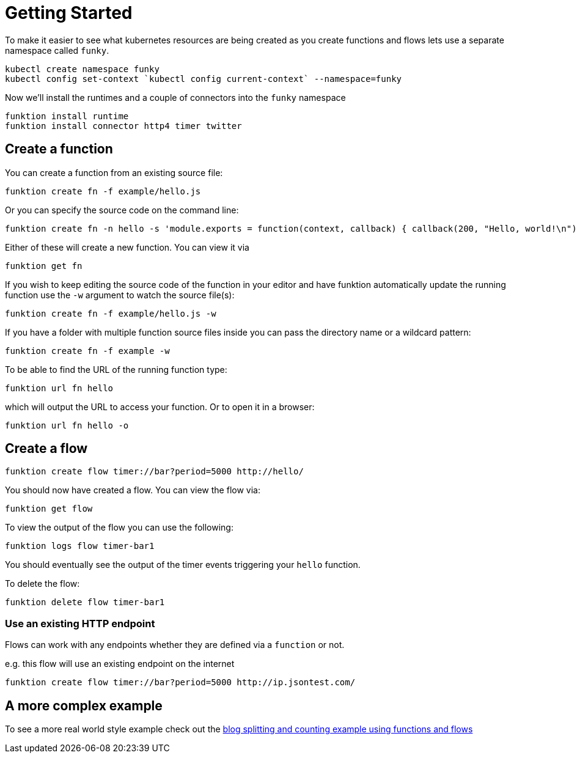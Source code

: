 [[get-started]]

= Getting Started

To make it easier to see what kubernetes resources are being created as you create functions and flows lets use a separate namespace called `funky`.

[source]
----
kubectl create namespace funky
kubectl config set-context `kubectl config current-context` --namespace=funky
----

Now we'll install the runtimes and a couple of connectors into the `funky` namespace

[source]
----
funktion install runtime
funktion install connector http4 timer twitter
----

== Create a function

You can create a function from an existing source file:

[source]
----
funktion create fn -f example/hello.js
----

Or you can specify the source code on the command line:

[source]
----
funktion create fn -n hello -s 'module.exports = function(context, callback) { callback(200, "Hello, world!\n"); }'
----

Either of these will create a new function. You can view it via

[source]
----
funktion get fn
----

If you wish to keep editing the source code of the function in your editor and have funktion automatically update the running function use the `-w` argument to watch the source file(s):

[source]
----
funktion create fn -f example/hello.js -w
----

If you have a folder with multiple function source files inside you can pass the directory name or a wildcard pattern:

[source]
----
funktion create fn -f example -w
----

To be able to find the URL of the running function type:

[source]
----
funktion url fn hello
----

which will output the URL to access your function. Or to open it in a browser:

[source]
----
funktion url fn hello -o
----


== Create a flow

[source]
----
funktion create flow timer://bar?period=5000 http://hello/
----

You should now have created a flow. You can view the flow via:

[source]
----
funktion get flow
----

To view the output of the flow you can use the following:


[source]
----
funktion logs flow timer-bar1
----
You should eventually see the output of the timer events triggering your `hello` function.

To delete the flow:

[source]
----
funktion delete flow timer-bar1
----

=== Use an existing HTTP endpoint

Flows can work with any endpoints whether they are defined via a `function` or not.

e.g. this flow will use an existing endpoint on the internet

[source]
----
funktion create flow timer://bar?period=5000 http://ip.jsontest.com/
----

== A more complex example

To see a more real world style example check out the https://github.com/funktionio/funktion/tree/master/examples/blog-example[blog splitting and counting example using functions and flows]
